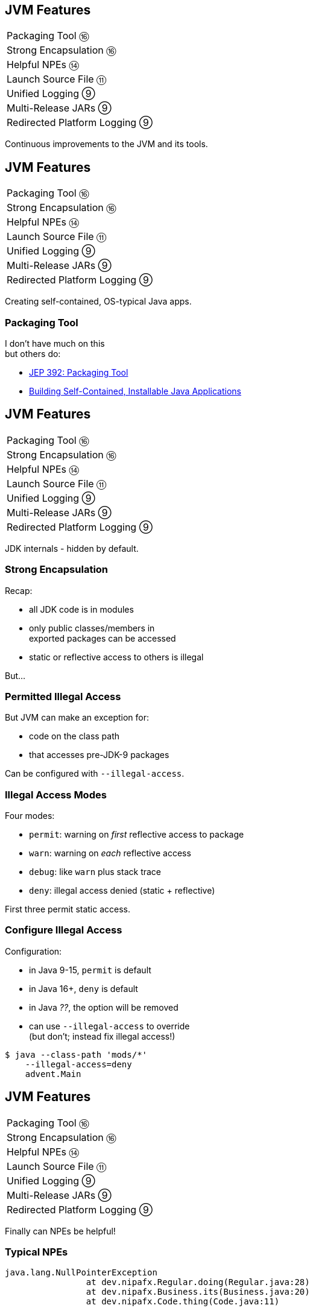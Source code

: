 == JVM Features

++++
<table class="toc">
	<tr><td>Packaging Tool ⑯</td></tr>
	<tr><td>Strong Encapsulation ⑯</td></tr>
	<tr><td>Helpful NPEs ⑭</td></tr>
	<tr><td>Launch Source File ⑪</td></tr>
	<tr><td>Unified Logging ⑨</td></tr>
	<tr><td>Multi-Release JARs ⑨</td></tr>
	<tr><td>Redirected Platform Logging ⑨</td></tr>
</table>
++++

Continuous improvements to the JVM and its tools.


== JVM Features

++++
<table class="toc">
	<tr class="toc-current"><td>Packaging Tool ⑯</td></tr>
	<tr><td>Strong Encapsulation ⑯</td></tr>
	<tr><td>Helpful NPEs ⑭</td></tr>
	<tr><td>Launch Source File ⑪</td></tr>
	<tr><td>Unified Logging ⑨</td></tr>
	<tr><td>Multi-Release JARs ⑨</td></tr>
	<tr><td>Redirected Platform Logging ⑨</td></tr>
</table>
++++

Creating self-contained, OS-typical Java apps.

=== Packaging Tool

I don't have much on this +
but others do:

* https://openjdk.java.net/jeps/392[JEP 392: Packaging Tool]
* https://www.infoq.com/news/2019/03/jep-343-jpackage/[Building Self-Contained, Installable Java Applications]



== JVM Features

++++
<table class="toc">
	<tr><td>Packaging Tool ⑯</td></tr>
	<tr class="toc-current"><td>Strong Encapsulation ⑯</td></tr>
	<tr><td>Helpful NPEs ⑭</td></tr>
	<tr><td>Launch Source File ⑪</td></tr>
	<tr><td>Unified Logging ⑨</td></tr>
	<tr><td>Multi-Release JARs ⑨</td></tr>
	<tr><td>Redirected Platform Logging ⑨</td></tr>
</table>
++++

JDK internals - hidden by default.

=== Strong Encapsulation

Recap:

* all JDK code is in modules
* only public classes/members in +
  exported packages can be accessed
* static or reflective access to others is illegal

But...

=== Permitted Illegal Access

But JVM can make an exception for:

* code on the class path
* that accesses pre-JDK-9 packages

Can be configured with `--illegal-access`.

=== Illegal Access Modes

Four modes:

* `permit`: warning on _first_ reflective access to package
* `warn`: warning on _each_ reflective access
* `debug`: like `warn` plus stack trace
* `deny`: illegal access denied (static + reflective)

First three permit static access.

=== Configure Illegal Access

Configuration:

* in Java 9-15, `permit` is default
* in Java 16+, `deny` is default
* in Java _??_, the option will be removed
* can use `--illegal-access` to override +
  (but don't; instead fix illegal access!)

[source,bash]
----
$ java --class-path 'mods/*'
    --illegal-access=deny
    advent.Main
----



== JVM Features

++++
<table class="toc">
	<tr><td>Packaging Tool ⑯</td></tr>
	<tr><td>Strong Encapsulation ⑯</td></tr>
	<tr class="toc-current"><td>Helpful NPEs ⑭</td></tr>
	<tr><td>Launch Source File ⑪</td></tr>
	<tr><td>Unified Logging ⑨</td></tr>
	<tr><td>Multi-Release JARs ⑨</td></tr>
	<tr><td>Redirected Platform Logging ⑨</td></tr>
</table>
++++

Finally can NPEs be helpful!

=== Typical NPEs

```sh
java.lang.NullPointerException
		at dev.nipafx.Regular.doing(Regular.java:28)
		at dev.nipafx.Business.its(Business.java:20)
		at dev.nipafx.Code.thing(Code.java:11)
```

Ok-ish for coders, but suck for everybody else.

=== Helpful NPEs

With `-XX:+ShowCodeDetailsInExceptionMessages`:

```sh
java.lang.NullPointerException:
	Cannot invoke "String.length()" because the return
	value of "dev.nipafx.Irregular.doing()"
	is null
		at dev.nipafx.Regular.doing(Regular.java:28)
		at dev.nipafx.Business.its(Business.java:20)
		at dev.nipafx.Code.thing(Code.java:11)
```

=== Why the flag?

The command line option +
is needed (for now), because:

* performance
* security
* compatibility

But:

> It is intended to enable code details +
> in exception messages by default +
> in a later release.



== JVM Features

++++
<table class="toc">
	<tr><td>Packaging Tool ⑯</td></tr>
	<tr><td>Strong Encapsulation ⑯</td></tr>
	<tr><td>Helpful NPEs ⑭</td></tr>
	<tr class="toc-current"><td>Launch Source File ⑪</td></tr>
	<tr><td>Unified Logging ⑨</td></tr>
	<tr><td>Multi-Release JARs ⑨</td></tr>
	<tr><td>Redirected Platform Logging ⑨</td></tr>
</table>
++++

Faster feedback with fewer tools.

=== Launching A Single Source File

Compiling and running +
simple Java programs is verbose.

Not any more!

```
java HelloJava11.java
```

=== Background

How it works:

* compiles source into memory
* runs from there

Details:

* requires module _jdk.compiler_
* processes options like class/module path et al.
* interprets `@files` for easier option management

=== Use Cases

Mostly similar to `jshell`:

* easier demonstrations
* more portable examples
* experimentation with new language features +
  (combine with `--enable-preview`)

*But also: script files!*

=== Scripts

Steps towards easier scripting:

* arbitrary file names
* shebang support

=== Arbitrary File Names

Use `--source` if file doesn't end in `.java`:

```
java --source 11 hello-java-11
```

=== Shebang Support

To create "proper scripts":

* include shebang in source:
+
```sh
#!/opt/jdk-11/bin/java --source 11
```
* name script and make it executable
* execute it as any other script:
+
```sh
# from current directory:
./hello-java-11
# from PATH:
hello-java-11
```



== JVM Features

++++
<table class="toc">
	<tr><td>Packaging Tool ⑯</td></tr>
	<tr><td>Strong Encapsulation ⑯</td></tr>
	<tr><td>Helpful NPEs ⑭</td></tr>
	<tr><td>Launch Source File ⑪</td></tr>
	<tr class="toc-current"><td>Unified Logging ⑨</td></tr>
	<tr><td>Multi-Release JARs ⑨</td></tr>
	<tr><td>Redirected Platform Logging ⑨</td></tr>
</table>
++++

Observing the JVM at work.

=== Unified Logging

New logging infrastructure for the JVM +
(e.g. OS interaction, threading, GC, etc.):

* JVM log messages pass through new mechanism +
* works similar to known logging frameworks:
** textual messages
** log level
** time stamps
** meta information (like subsystem)
* output can be configured with `-Xlog`

=== Unified Logging

image::images/unified-logging.png[role="diagram"]

=== First Try

Plain use of `-Xlog`:

```sh
$ java -Xlog -version

# truncated a few messages
> [0.002s][info][os       ] HotSpot is running ...
# truncated a lot of messages
```

You can see:

* JVM uptime (2ms)
* log level (`info`)
* tags (`os`)
* message

=== Configuring `-Xlog`

This can be configured:

* which messages to show
* where messages go
* what messages should say

How? `-Xlog:help` lists all options.

=== Which Messages?

Configure with _selectors_: `$TAG_SET=$LEVEL`:

```sh
# "exactly gc" on "warning"
-Xlog:gc=warning
# "including gc" on "warning"
-Xlog:gc*=warning
# "exactly gc and os" on "debug"
-Xlog:gc+os=debug
# "gc" on "debug" and "os" on warning
-Xlog:gc=debug,os=warning
```

Defaults:

```sh
-Xlog       # the same as -Xlog:all
-Xlog:$TAG  # same as -Xlog:$TAG=info
```

=== Where Do Messages Go?

Three possible locations:

* `stdout` (default)
* `stderr`
* `file=$FILENAME` +
  (file rotation is possible)

Example:

```sh
# all debug messages into application.log
-Xlog:all=debug:file=application.log
```

=== Which Information?

_Decorators_ define what is shown:

* `time`: time and date (also in ms and ns)
* `uptime`: time since JVM start (also in ms and ns)
* `pid`: process identifier
* `tid`: thread identifier
* `level`: log level
* `tags`: tag-set

Example:

```sh
# show uptime in ms and level
-Xlog:all:stdout:level,uptimemillis
```

=== Put Together

Formal syntax:

```sh
-Xlog:$SELECTORS:$OUTPUT:$DECORATORS:$OUTPUT_OPTS
```

* `$SELECTORS` are pairs of tag sets and log levels +
  (the docs call this _what-expression_)
* `$OUTPUT` is `stdout`, `stderr`, or `file=<filename>`
* `$DECORATORS` define what is shown
* `$OUTPUT_OPTS` configure file rotation

Elements have to be defined from left to right. +
(But can be empty, e.g. `-Xlog::stderr`.)


== JVM Features

++++
<table class="toc">
	<tr><td>Packaging Tool ⑯</td></tr>
	<tr><td>Strong Encapsulation ⑯</td></tr>
	<tr><td>Helpful NPEs ⑭</td></tr>
	<tr><td>Launch Source File ⑪</td></tr>
	<tr><td>Unified Logging ⑨</td></tr>
	<tr class="toc-current"><td>Multi-Release JARs ⑨</td></tr>
	<tr><td>Redirected Platform Logging ⑨</td></tr>
</table>
++++

"Do this on Java X, do that on Java Y."

=== Version Dependence

`Main` calls `Version`:

```java
public class Main {

	public static void main(String[] args) {
		System.out.println(new Version().get());
	}

}
```

=== Version Dependence

`Version` exists twice:

```java
public class Version {

	public String get() { return "Java 8"; }

}

public class Version {

	public String get() { return "Java 9+"; }

}
```

(Btw, IDEs hate this!)

=== Creating A Multi&#8209;Release&nbsp;JAR

Now, here's the magic:

* compile `Main` and `Version[8]` to `out/java-8`
* compile `Version[9]` to `out/java-9`
* use new `jar` flag `--release`:
+
```bash
jar --create --file out/mr.jar
	-C out/java-8 .
	--release 9 -C out/java-9 .
```

=== JAR Content

```bash
└ dev
    └ nipafx ... (moar folders)
        ├ Main.class
        └ Version.class # 8
└ META-INF
    └ versions
        └ 9
            └ dev
                └ nipafx ... (moar folders)
                    └ Version.class # 9
```

=== Run!

With `java -cp out/mr.jar ...Main`:

* prints `"Java 8"` on Java 8
* prints `"Java 9+"` on Java 9 and later

Great Success!



== JVM Features

++++
<table class="toc">
	<tr><td>Packaging Tool ⑯</td></tr>
	<tr><td>Strong Encapsulation ⑯</td></tr>
	<tr><td>Helpful NPEs ⑭</td></tr>
	<tr><td>Launch Source File ⑪</td></tr>
	<tr><td>Unified Logging ⑨</td></tr>
	<tr><td>Multi-Release JARs ⑨</td></tr>
	<tr class="toc-current"><td>Redirected Platform Logging ⑨</td></tr>
</table>
++++


Use your logging framework of choice +
as backend for JDK logging.

=== Loggers and Finders

New logging infrastructure for the core libraries +
(i.e. this does not apply to JVM log messages!)

* new interface `System.Logger`
* used by JDK classes
* instances created by `System.LoggerFinder`

The interesting bit:

*`LoggerFinder` is a service!*

=== Creating a `Logger`

```java
public class SystemOutLogger implements Logger {

	public String getName() { return "SystemOut"; }

	public boolean isLoggable(Level level) { return true; }

	public void log(
			Level level, ResourceBundle bundle,
			String format, Object... params) {
		System.out.println(/* ...*/);
	}

	// another, similar `log` method

}
```

=== Creating a `LoggerFinder`

```java
public class SystemOutLoggerFinder
		extends LoggerFinder {

	public Logger getLogger(
			String name, Module module) {
		return new SystemOutLogger();
	}

}
```

=== Registering the Service

Module descriptor for _system.out.logger_:

++++
<div class="listingblock"><div class="content"><pre class="highlight"><code class="java language-java hljs"><span class="hljs-keyword">module</span> system.out.logger {
    <span class="hljs-keyword">provides</span> java.lang.System.LoggerFinder
        <span class="hljs-keyword">with</span> system.out.logger.SystemOutLoggerFinder;
}</code></pre></div></div>
++++

Module system and JDK take care of the rest!



== Even More New&nbsp;JVM&nbsp;Features

*In Java 9:*

* new version strings (http://openjdk.java.net/jeps/223[JEP 223])
* GNU-style command line options (http://openjdk.java.net/jeps/293[JEP 293])
* command line flag validation (http://openjdk.java.net/jeps/245[JEP 245])
* reserved stack areas (http://openjdk.java.net/jeps/270[JEP 270])
* Unicode 7 & 8 (JEPS http://openjdk.java.net/jeps/227[227] & http://openjdk.java.net/jeps/267[267])

=== Even More New&nbsp;JVM&nbsp;Features

*In Java 10:*

* alternative memory device support (http://openjdk.java.net/jeps/316[JEP 316])

*In Java 11:*

* Unicode 9 & 10 (http://openjdk.java.net/jeps/327[JEP 327])
* Curve25519 and Curve448 (http://openjdk.java.net/jeps/324[JEP 324])
* ChaCha20 and Poly1305 (http://openjdk.java.net/jeps/329[JEP 329])
* partial TLS 1.3 support (http://openjdk.java.net/jeps/332[JEP 332])

=== Even More New&nbsp;JVM&nbsp;Features

*In Java 12:*

* constants API (http://openjdk.java.net/jeps/334[JEP 334])
* HmacPBE (https://bugs.openjdk.java.net/browse/JDK-8076190[JDK-8215450])
* finer PKCS12 KeyStore config (https://bugs.openjdk.java.net/browse/JDK-8076190[JDK-8076190])

*In Java 15:*

* Nashorn was removed (https://openjdk.java.net/jeps/372[JEP 372])
